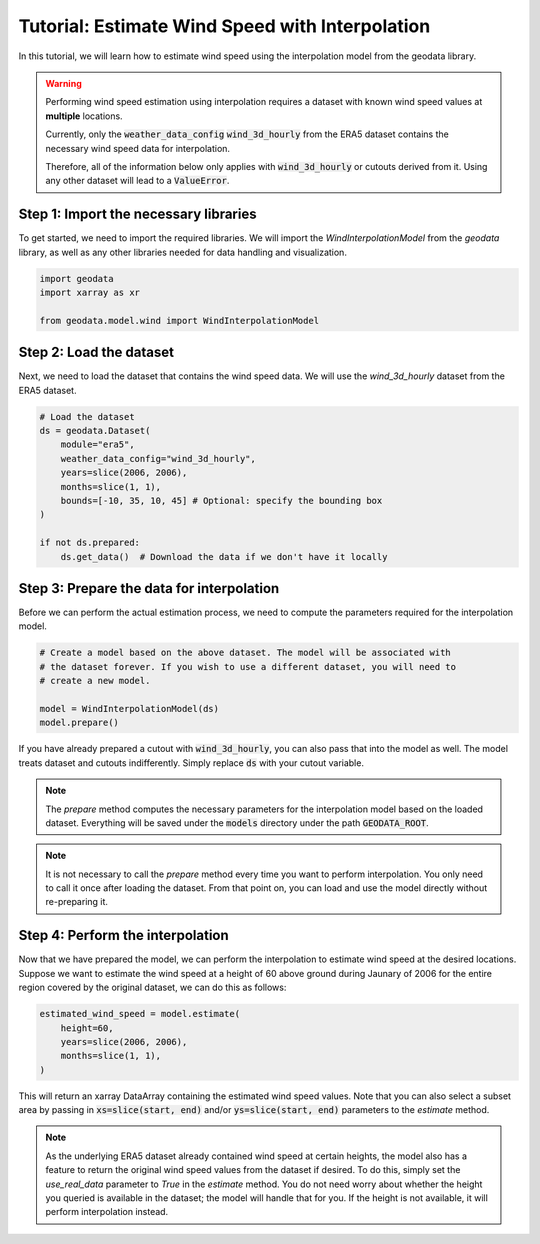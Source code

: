 Tutorial: Estimate Wind Speed with Interpolation
================================================

In this tutorial, we will learn how to estimate wind speed using the interpolation model from the geodata library.

.. warning::
   Performing wind speed estimation using interpolation requires a dataset with known
   wind speed values at **multiple** locations.

   Currently, only the :code:`weather_data_config` :code:`wind_3d_hourly` from the ERA5 dataset
   contains the necessary wind speed data for interpolation.

   Therefore, all of the information below only applies with :code:`wind_3d_hourly` or cutouts
   derived from it. Using any other dataset will lead to a :code:`ValueError`.

Step 1: Import the necessary libraries
----------------------------------------

To get started, we need to import the required libraries. We will import the `WindInterpolationModel` from the `geodata` library, as well as any other libraries needed for data handling and visualization.

.. code:: Python

    import geodata
    import xarray as xr

    from geodata.model.wind import WindInterpolationModel

Step 2: Load the dataset
------------------------

Next, we need to load the dataset that contains the wind speed data. We will use the `wind_3d_hourly` dataset from the ERA5 dataset.

.. code:: Python

    # Load the dataset
    ds = geodata.Dataset(
        module="era5",
        weather_data_config="wind_3d_hourly",
        years=slice(2006, 2006),
        months=slice(1, 1),
        bounds=[-10, 35, 10, 45] # Optional: specify the bounding box
    )

    if not ds.prepared:
        ds.get_data()  # Download the data if we don't have it locally

Step 3: Prepare the data for interpolation
--------------------------------------------
Before we can perform the actual estimation process, we need to compute the parameters
required for the interpolation model.

.. code:: Python

    # Create a model based on the above dataset. The model will be associated with
    # the dataset forever. If you wish to use a different dataset, you will need to
    # create a new model.

    model = WindInterpolationModel(ds)
    model.prepare()

If you have already prepared a cutout with :code:`wind_3d_hourly`, you can also pass
that into the model as well. The model treats dataset and cutouts indifferently.
Simply replace :code:`ds` with your cutout variable.

.. note::
   The `prepare` method computes the necessary parameters for the interpolation model
   based on the loaded dataset. Everything will be saved under the :code:`models`
   directory under the path :code:`GEODATA_ROOT`.

.. note::
    It is not necessary to call the `prepare` method every time you want to perform
    interpolation. You only need to call it once after loading the dataset. From that
    point on, you can load and use the model directly without re-preparing it.

Step 4: Perform the interpolation
----------------------------------

Now that we have prepared the model, we can perform the interpolation to estimate wind
speed at the desired locations. Suppose we want to estimate the wind speed at a height
of 60 above ground during Jaunary of 2006 for the entire region covered by the original
dataset, we can do this as follows:

.. code:: Python

    estimated_wind_speed = model.estimate(
        height=60,
        years=slice(2006, 2006),
        months=slice(1, 1),
    )

This will return an xarray DataArray containing the estimated wind speed values. Note
that you can also select a subset area by passing in :code:`xs=slice(start, end)`
and/or :code:`ys=slice(start, end)` parameters to the `estimate` method.

.. note::
    As the underlying ERA5 dataset already contained wind speed at certain heights, the
    model also has a feature to return the original wind speed values from the dataset
    if desired. To do this, simply set the `use_real_data` parameter to `True` in the
    `estimate` method. You do not need worry about whether the height you queried is
    available in the dataset; the model will handle that for you. If the height is not
    available, it will perform interpolation instead.
